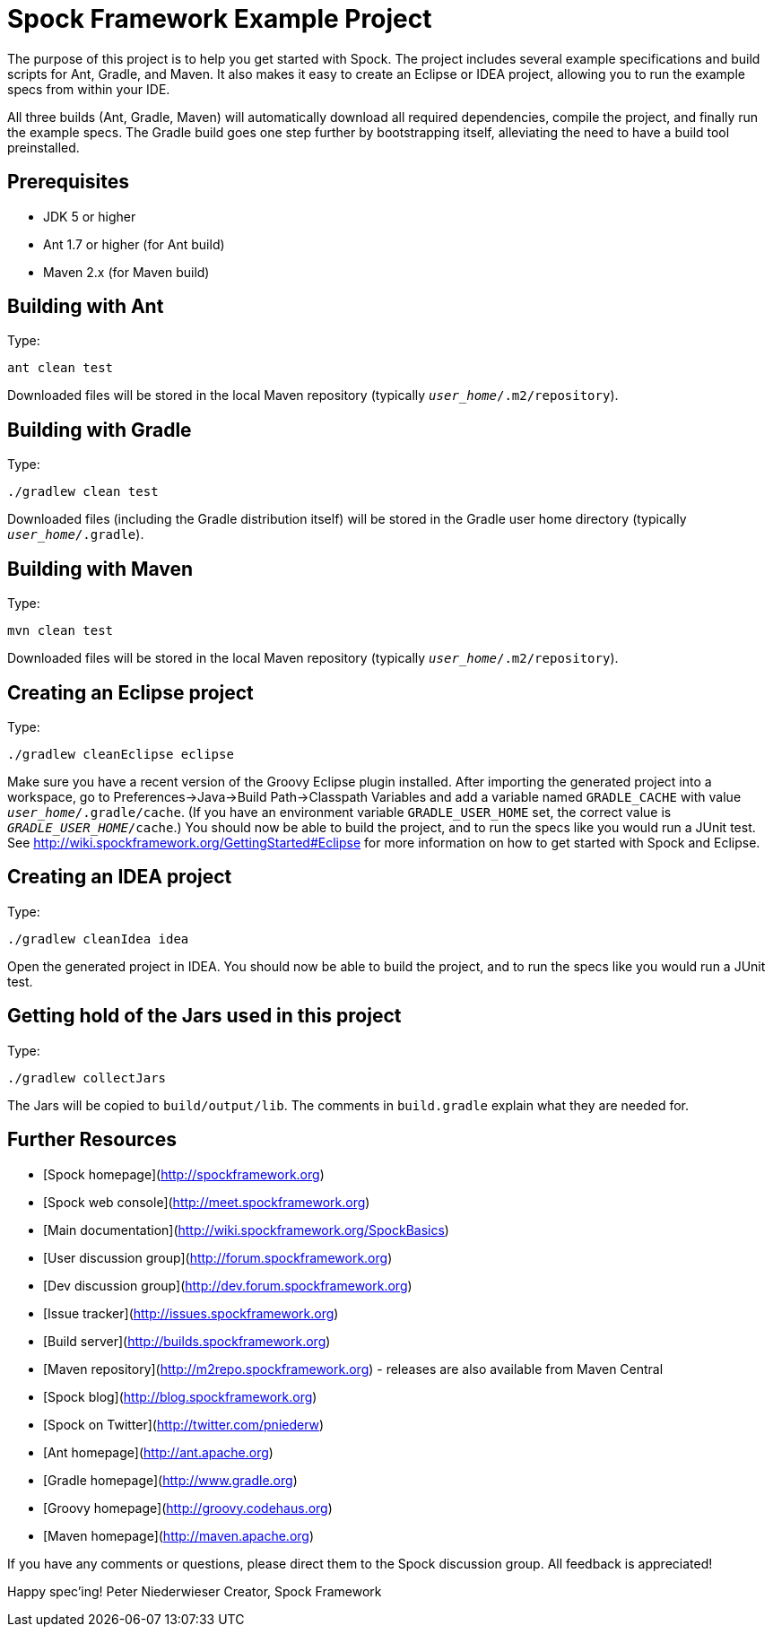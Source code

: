 = Spock Framework Example Project

The purpose of this project is to help you get started with Spock. The project includes several example specifications and build scripts for Ant, Gradle, and Maven. It also makes it easy to create an Eclipse or IDEA project, allowing you to run the example specs from within your IDE.

All three builds (Ant, Gradle, Maven) will automatically download all required dependencies, compile the project, and finally run the example specs. The Gradle build goes one step further by bootstrapping itself, alleviating the need to have a build tool preinstalled.

== Prerequisites

* JDK 5 or higher
* Ant 1.7 or higher (for Ant build)
* Maven 2.x (for Maven build)

== Building with Ant
Type:

    ant clean test

Downloaded files will be stored in the local Maven repository (typically `__user_home__/.m2/repository`).

== Building with Gradle
Type:

    ./gradlew clean test

Downloaded files (including the Gradle distribution itself) will be stored in the Gradle user home directory (typically `__user_home__/.gradle`).

== Building with Maven
Type:

    mvn clean test

Downloaded files will be stored in the local Maven repository (typically `__user_home__/.m2/repository`).

== Creating an Eclipse project
Type:

    ./gradlew cleanEclipse eclipse

Make sure you have a recent version of the Groovy Eclipse plugin installed. After importing the generated project into a workspace, go to Preferences->Java->Build Path->Classpath Variables and add a variable named `GRADLE_CACHE` with value `__user_home__/.gradle/cache`. (If you have an environment variable `GRADLE_USER_HOME` set, the correct value is `__GRADLE_USER_HOME__/cache`.) You should now be able to build the project, and to run the specs like you would run a JUnit test. See http://wiki.spockframework.org/GettingStarted#Eclipse for more information on how to get started with Spock and Eclipse.

== Creating an IDEA project
Type:

    ./gradlew cleanIdea idea

Open the generated project in IDEA. You should now be able to build the project, and to run the specs like you would run a JUnit test.

== Getting hold of the Jars used in this project
Type:

    ./gradlew collectJars

The Jars will be copied to `build/output/lib`. The comments in `build.gradle` explain what they are needed for.

== Further Resources

* [Spock homepage](http://spockframework.org)
* [Spock web console](http://meet.spockframework.org)
* [Main documentation](http://wiki.spockframework.org/SpockBasics)
* [User discussion group](http://forum.spockframework.org)
* [Dev discussion group](http://dev.forum.spockframework.org)
* [Issue tracker](http://issues.spockframework.org)
* [Build server](http://builds.spockframework.org)
* [Maven repository](http://m2repo.spockframework.org) - releases are also available from Maven Central
* [Spock blog](http://blog.spockframework.org)
* [Spock on Twitter](http://twitter.com/pniederw)
* [Ant homepage](http://ant.apache.org)
* [Gradle homepage](http://www.gradle.org)
* [Groovy homepage](http://groovy.codehaus.org)
* [Maven homepage](http://maven.apache.org)

If you have any comments or questions, please direct them to the Spock discussion group. All feedback is appreciated!

Happy spec'ing!
Peter Niederwieser
Creator, Spock Framework

